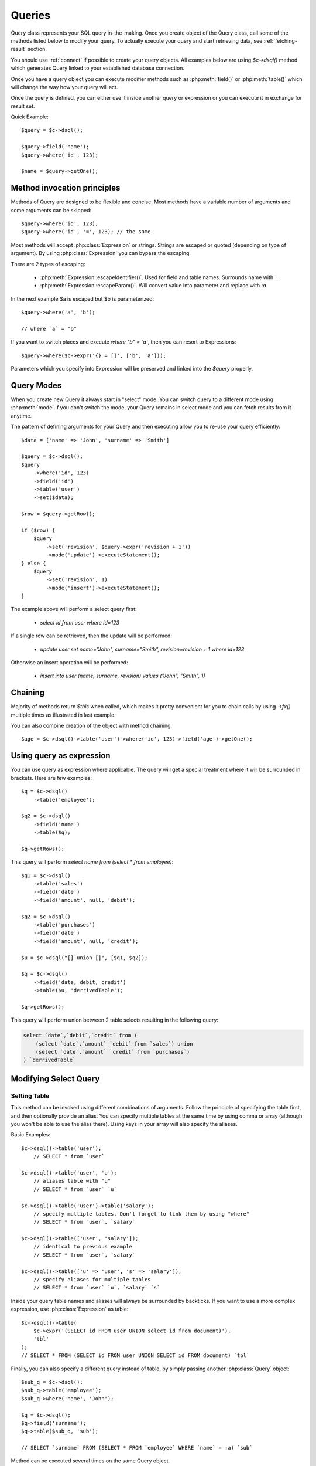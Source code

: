 .. _query:

.. php:class:: Query

=======
Queries
=======

Query class represents your SQL query in-the-making. Once you create object of
the Query class, call some of the methods listed below to modify your query. To
actually execute your query and start retrieving data, see :ref:`fetching-result`
section.

You should use :ref:`connect` if possible to create your query objects. All
examples below are using `$c->dsql()` method which generates Query linked to
your established database connection.

Once you have a query object you can execute modifier methods such as
:php:meth:`field()` or :php:meth:`table()` which will change the way how your
query will act.

Once the query is defined, you can either use it inside another query or
expression or you can execute it in exchange for result set.

Quick Example::


    $query = $c->dsql();

    $query->field('name');
    $query->where('id', 123);

    $name = $query->getOne();


Method invocation principles
============================

Methods of Query are designed to be flexible and concise. Most methods have a
variable number of arguments and some arguments can be skipped::

    $query->where('id', 123);
    $query->where('id', '=', 123); // the same

Most methods will accept :php:class:`Expression` or strings. Strings are
escaped or quoted (depending on type of argument). By using :php:class:`Expression`
you can bypass the escaping.

There are 2 types of escaping:

 * :php:meth:`Expression::escapeIdentifier()`. Used for field and table names. Surrounds name with *`*.
 * :php:meth:`Expression::escapeParam()`. Will convert value into parameter and replace with *:a*

In the next example $a is escaped but $b is parameterized::

    $query->where('a', 'b');

    // where `a` = "b"

If you want to switch places and execute *where "b" = `a`*, then you can resort
to Expressions::

    $query->where($c->expr('{} = []', ['b', 'a']));

Parameters which you specify into Expression will be preserved and linked into
the `$query` properly.

.. _query-modes:

Query Modes
===========

When you create new Query it always start in "select" mode. You can switch
query to a different mode using :php:meth:`mode`. f you don't switch the mode,
your Query remains in select mode and you can fetch results from it anytime.

The pattern of defining arguments for your Query and then executing allow you
to re-use your query efficiently::

    $data = ['name' => 'John', 'surname' => 'Smith']

    $query = $c->dsql();
    $query
        ->where('id', 123)
        ->field('id')
        ->table('user')
        ->set($data);

    $row = $query->getRow();

    if ($row) {
        $query
            ->set('revision', $query->expr('revision + 1'))
            ->mode('update')->executeStatement();
    } else {
        $query
            ->set('revision', 1)
            ->mode('insert')->executeStatement();
    }

The example above will perform a select query first:

 - `select id from user where id=123`

If a single row can be retrieved, then the update will be performed:

 - `update user set name="John", surname="Smith", revision=revision + 1 where id=123`

Otherwise an insert operation will be performed:

 - `insert into user (name, surname, revision) values ("John", "Smith", 1)`

Chaining
========

Majority of methods return `$this` when called, which makes it pretty
convenient for you to chain calls by using `->fx()` multiple times as
illustrated in last example.

You can also combine creation of the object with method chaining::

    $age = $c->dsql()->table('user')->where('id', 123)->field('age')->getOne();

Using query as expression
=========================

You can use query as expression where applicable. The query will get a special
treatment where it will be surrounded in brackets. Here are few examples::

    $q = $c->dsql()
        ->table('employee');

    $q2 = $c->dsql()
        ->field('name')
        ->table($q);

    $q->getRows();

This query will perform `select name from (select * from employee)`::

    $q1 = $c->dsql()
        ->table('sales')
        ->field('date')
        ->field('amount', null, 'debit');

    $q2 = $c->dsql()
        ->table('purchases')
        ->field('date')
        ->field('amount', null, 'credit');

    $u = $c->dsql("[] union []", [$q1, $q2]);

    $q = $c->dsql()
        ->field('date, debit, credit')
        ->table($u, 'derrivedTable');

    $q->getRows();

This query will perform union between 2 table selects resulting in the following
query:

.. code-block:: sql

    select `date`,`debit`,`credit` from (
        (select `date`,`amount` `debit` from `sales`) union
        (select `date`,`amount` `credit` from `purchases`)
    ) `derrivedTable`

Modifying Select Query
======================

Setting Table
-------------

.. php:method:: table($table, $alias)

    Specify a table to be used in a query.

    :param mixed $table: table such as "employees"
    :param mixed $alias: alias of table
    :returns: $this

This method can be invoked using different combinations of arguments.
Follow the principle of specifying the table first, and then optionally provide
an alias. You can specify multiple tables at the same time by using comma or
array (although you won't be able to use the alias there).
Using keys in your array will also specify the aliases.

Basic Examples::

    $c->dsql()->table('user');
        // SELECT * from `user`

    $c->dsql()->table('user', 'u');
        // aliases table with "u"
        // SELECT * from `user` `u`

    $c->dsql()->table('user')->table('salary');
        // specify multiple tables. Don't forget to link them by using "where"
        // SELECT * from `user`, `salary`

    $c->dsql()->table(['user', 'salary']);
        // identical to previous example
        // SELECT * from `user`, `salary`

    $c->dsql()->table(['u' => 'user', 's' => 'salary']);
        // specify aliases for multiple tables
        // SELECT * from `user` `u`, `salary` `s`

Inside your query table names and aliases will always be surrounded by backticks.
If you want to use a more complex expression, use :php:class:`Expression` as
table::

    $c->dsql()->table(
        $c->expr('(SELECT id FROM user UNION select id from document)'),
        'tbl'
    );
    // SELECT * FROM (SELECT id FROM user UNION SELECT id FROM document) `tbl`

Finally, you can also specify a different query instead of table, by simply
passing another :php:class:`Query` object::

    $sub_q = $c->dsql();
    $sub_q->table('employee');
    $sub_q->where('name', 'John');

    $q = $c->dsql();
    $q->field('surname');
    $q->table($sub_q, 'sub');

    // SELECT `surname` FROM (SELECT * FROM `employee` WHERE `name` = :a) `sub`

Method can be executed several times on the same Query object.

Setting Fields
--------------

.. php:method:: field($fields, $alias = null)

    Adds additional field that you would like to query. If never called, will
    default to :php:attr:`defaultField`, which normally is `*`.

    This method has several call options. $field can be array of fields and
    also can be an :php:class:`Expression` or :php:class:`Query`

    :param string|array|object $fields: Specify list of fields to fetch
    :param string $alias: Optionally specify alias of field in resulting query
    :returns: $this

Basic Examples::

    $query = new Query();
    $query->table('user');

    $query->field('first_name');
        // SELECT `first_name` from `user`

    $query->field('first_name, last_name');
        // SELECT `first_name`, `last_name` from `user`

    $query->field('employee.first_name')
        // SELECT `employee`.`first_name` from `user`

    $query->field('first_name', 'name')
        // SELECT `first_name` `name` from `user`

    $query->field(['name' => 'first_name'])
        // SELECT `first_name` `name` from `user`

    $query->field(['name' => 'employee.first_name']);
        // SELECT `employee`.`first_name` `name` from `user`

If the first parameter of field() method contains non-alphanumeric values
such as spaces or brackets, then field() will assume that you're passing an
expression::

    $query->field('now()');

    $query->field('now()', 'time_now');

You may also pass array as first argument. In such case array keys will be
used as aliases (if they are specified)::

    $query->field(['time_now' => 'now()', 'time_created']);
        // SELECT now() `time_now`, `time_created` ...

    $query->field($query->dsql()->table('user')->field('max(age)'), 'max_age');
        // SELECT (SELECT max(age) from user) `max_age` ...

Method can be executed several times on the same Query object.

Setting where and having clauses
--------------------------------

.. php:method:: where($field, $operation, $value)

    Adds WHERE condition to your query.

    :param mixed $field: field such as "name"
    :param mixed $operation: comparison operation such as ">" (optional)
    :param mixed $value: value or expression
    :returns: $this

.. php:method:: having($field, $operation, $value)

    Adds HAVING condition to your query.

    :param mixed $field: field such as "name"
    :param mixed $operation: comparison operation such as ">" (optional)
    :param mixed $value: value or expression
    :returns: $this


Both methods use identical call interface. They support one, two or three
argument calls.

Pass string (field name), :php:class:`Expression` or even :php:class:`Query` as
first argument. If you are using string, you may end it with operation, such as
"age>" or "parent_id is not" DSQL will recognize <, >, =, !=, is, is not.

If you haven't specified parameter as a part of $field, specify it through a
second parameter - $operation. If unspecified, will default to '='.

Last argument is value. You can specify number, string, array, expression or
even null (specifying null is not the same as omitting this argument).
This argument will always be parameterized unless you pass expression.
If you specify array, all elements will be parametrized individually.

Starting with the basic examples::

    $q->where('id', 1);
    $q->where('id', '=', 1); // same as above

    $q->where('id>', 1);
    $q->where('id', '>', 1); // same as above

    $q->where('id', 'is', null);
    $q->where('id', null);   // same as above

    $q->where('now()', 1);   // will not use backticks
    $q->where($c->expr('now()'), 1); // same as above

    $q->where('id', [1, 2]);  // renders as id in (1, 2)

You may call where() multiple times, and conditions are always additive (uses AND).
The easiest way to supply OR condition is to specify multiple conditions
through array::

    $q->where([['name', 'like', '%john%'], ['surname', 'like', '%john%']]);
        // .. WHERE `name` like '%john%' OR `surname` like '%john%'

You can also mix and match with expressions and strings::

    $q->where([['name', 'like', '%john%'], 'surname is null']);
        // .. WHERE `name` like '%john%' AND `surname` is null

    $q->where([['name', 'like', '%john%'], new Expression('surname is null')]);
        // .. WHERE `name` like '%john%' AND surname is null

There is a more flexible way to use OR arguments:

.. php:method:: orExpr()

    Returns new Query object with method "where()". When rendered all clauses
    are joined with "OR".

.. php:method:: andExpr()

    Returns new Query object with method "where()". When rendered all clauses
    are joined with "OR".

Here is a sophisticated example::

    $q = $c->dsql();

    $q->table('employee')->field('name');
    $q->where('deleted', 0);
    $q->where(
        $q
            ->orExpr()
            ->where('a', 1)
            ->where('b', 1)
            ->where(
                $q->andExpr()
                    ->where('a', 2)
                    ->where('b', 2)
            )
    );

The above code will result in the following query:

.. code-block:: sql

    select
        `name`
    from
        `employee`
    where
        deleted  = 0 and
        (`a` = :a or `b` = :b or (`a` = :c and `b` = :d))

Technically orExpr() generates a yet another object that is composed
and renders its calls to where() method::

    $q->having(
        $q
            ->orExpr()
            ->where('a', 1)
            ->where('b', 1)
    );

.. code-block:: sql

    having
        (`a` = :a or `b` = :b)


Grouping results by field
-------------------------

.. php:method:: group($field)

    Group by functionality. Simply pass either field name as string or
    :class:`Expression` object.

    :param mixed $field: field such as "name"
    :returns: $this

The "group by" clause in SQL query accepts one or several fields. It can also
accept expressions. You can call `group()` with one or several comma-separated
fields as a parameter or you can specify them in array. Additionally you can
mix that with :php:class:`Expression` or :php:class:`Expressionable` objects.

Few examples::

    $q->group('gender');

    $q->group('gender, age');

    $q->group(['gender', 'age']);

    $q->group('gender')->group('age');

    $q->group(new Expression('year(date)'));

Method can be executed several times on the same Query object.


Concatenate group of values
---------------------------

.. php:method:: groupConcat($field, $separator = ',')

    Quite often when you use `group by` in your queries you also would like to
    concatenate group of values.

    :param mixed $field Field name or object
    :param string $separator Optional separator to use. It's comma by default

Different SQL engines have different syntax for doing this.
In MySQL it's group_concat(), in Oracle it's listagg, but in PgSQL it's string_agg.
That's why we have this method which will take care of this.

    $q->groupConcat('phone', ';');
        // group_concat('phone', ';')

If you need to add more parameters for this method, then you can extend this class
and overwrite this simple method to support expressions like this, for example:

    group_concat('phone' order by 'date' desc seprator ';')


Joining with other tables
-------------------------

.. php:method:: join($foreignTable, $master_field, $join_kind)

    Join results with additional table using "JOIN" statement in your query.

    :param string|array $foreignTable: table to join (may include field and alias)
    :param mixed  $master_field:  main field (and table) to join on or Expression
    :param string $join_kind:     'left' (default), 'inner', 'right' etc - which join type to use
    :returns: $this

When joining with a different table, the results will be stacked by the SQL
server so that fields from both tables are available. The first argument can
specify the table to join, but may contain more information::

    $q->join('address');           // address.id = address_id
        // JOIN `address` ON `address`.`id`=`address_id`

    $q->join('address a');         // specifies alias for the table
        // JOIN `address` `a` ON `address`.`id`=`address_id`

    $q->join('address.user_id');   // address.user_id = id
        // JOIN `address` ON `address`.`user_id`=`id`

You can also pass array as a first argument, to join multiple tables::

    $q->table('user u');
    $q->join(['a' => 'address', 'c' => 'credit_card', 'preferences']);

The above code will join 3 tables using the following query syntax:

.. code-block:: sql

    join
        address as a on a.id = u.address_id
        credit_card as c on c.id = u.credit_card_id
        preferences on preferences.id = u.preferences_id

However normally you would have `user_id` field defined in your supplementary
tables so you need a different syntax::

    $q->table('user u');
    $q->join([
        'a' => 'address.user_id',
        'c' => 'credit_card.user_id',
        'preferences.user_id',
    ]);

The second argument to join specifies which existing table/field is
used in `on` condition::

    $q->table('user u');
    $q->join('user boss', 'u.boss_user_id');
        // JOIN `user` `boss` ON `boss`.`id`=`u`.`boss_user_id`

By default the "on" field is defined as `$table . "_id"`, as you have seen in the
previous examples where join was done on "address_id", and "credit_card_id".
If you have specified field explicitly in the foreign field, then the "on" field
is set to "id", like in the example above.

You can specify both fields like this::

    $q->table('employees');
    $q->join('salaries.emp_no', 'emp_no');

If you only specify field like this, then it will be automatically prefixed with
the name or alias of your main table. If you have specified multiple tables,
this won't work and you'll have to define name of the table explicitly::

    $q->table('user u');
    $q->join('user boss', 'u.boss_user_id');
    $q->join('user super_boss', 'boss.boss_user_id');

The third argument specifies type of join and defaults to "left" join. You can
specify "inner", "straight" or any other join type that your database support.

Method can be executed several times on the same Query object.

Joining on expression
`````````````````````

For a more complex join conditions, you can pass second argument as expression::

    $q->table('user', 'u');
    $q->join('address a', new Expression('a.name like u.pattern'));


Use WITH cursors
----------------

.. php:method:: with(Query $cursor, string $alias, ?array $fields = null, bool $recursive = false)

    If you want to add `WITH` cursor statement in your SQL, then use this method.
    First parameter defines sub-query to use. Second parameter defines alias of this cursor.
    By using third, optional argument you can set aliases for columns in cursor.
    And finally forth, optional argument set if cursors will be recursive or not.

    You can add more than one cursor in your query.

    Did you know: you can use these cursors when joining your query to other tables. Just join cursor instead.

.. php:method:: withRecursive(Query $cursor, string $alias, ?array $fields = null)

    Same as :php:meth:`with()`, but always sets it as recursive.

    Keep in mind that if any of cursors added in your query will be recursive, then all cursors will
    be set recursive. That's how SQL want it to be.

    Example::

    $quotes = $q->table('quotes')
        ->field('emp_id')
        ->field($q->expr('sum([])', ['total_net']))
        ->group('emp_id');
    $invoices = $q()->table('invoices')
        ->field('emp_id')
        ->field($q->expr('sum([])', ['total_net']))
        ->group('emp_id');
    $employees = $q
        ->with($quotes, 'q', ['emp', 'quoted'])
        ->with($invoices, 'i', ['emp', 'invoiced'])
        ->table('employees')
        ->join('q.emp')
        ->join('i.emp')
        ->field(['name', 'salary', 'q.quoted', 'i.invoiced']);

    This generates SQL below:

.. code-block:: sql

    with
        `q` (`emp`,`quoted`) as (select `emp_id`,sum(`total_net`) from `quotes` group by `emp_id`),
        `i` (`emp`,`invoiced`) as (select `emp_id`,sum(`total_net`) from `invoices` group by `emp_id`)
    select `name`,`salary`,`q`.`quoted`,`i`.`invoiced`
    from `employees`
        left join `q` on `q`.`emp` = `employees`.`id`
        left join `i` on `i`.`emp` = `employees`.`id`

Limiting result-set
-------------------

.. php:method:: limit($cnt, $shift)

    Limit how many rows will be returned.

    :param int $cnt: number of rows to return
    :param int $shift: offset, how many rows to skip
    :returns: $this

Use this to limit your :php:class:`Query` result-set::

    $q->limit(5, 10);
        // .. LIMIT 10, 5

    $q->limit(5);
        // .. LIMIT 0, 5

Ordering result-set
-------------------

.. php:method:: order($order, $desc)

    Orders query result-set in ascending or descending order by single or
    multiple fields.

    :param string $order: one or more field names, expression etc.
    :param int $desc: pass true to sort descending
    :returns: $this

Use this to order your :php:class:`Query` result-set::

    $q->order('name');              // .. order by name
    $q->order('name desc');         // .. order by name desc
    $q->order('name desc, id asc')  // .. order by name desc, id asc
    $q->order('name',true);         // .. order by name desc

Method can be executed several times on the same Query object.

Insert and Replace query
========================

Set value to a field
--------------------

.. php:method:: set($field, $value)

    Assigns value to the field during insert.

    :param string $field: name of the field
    :param mixed  $value: value or expression
    :returns: $this

Example::

    $q->table('user')->set('name', 'john')->mode('insert')->executeStatement();
        // insert into user (name) values (john)

    $q->table('log')->set('date', $q->expr('now()'))->mode('insert')->executeStatement();
        // insert into log (date) values (now())

Method can be executed several times on the same Query object.

Set Insert Options
------------------

.. php:method:: option($option, $mode = 'select')

It is possible to add arbitrary options for the query. For example this will fetch unique user birthdays::

    $q->table('user');
    $q->option('distinct');
    $q->field('birthday');
    $birthdays = $q->getRows();

Other posibility is to set options for delete or insert::

    $q->option('delayed', 'insert');

    // or

    $q->option('ignore', 'insert');

See your SQL capabilities for additional options (low_priority, delayed, high_priority, ignore)

Update Query
============

Set Conditions
--------------

Same syntax as for Select Query.

Set value to a field
--------------------

Same syntax as for Insert Query.

Other settings
--------------

Limit and Order are normally not included to avoid side-effects, but you can
modify :php:attr:`$template_update` to include those tags.


Delete Query
============

Set Conditions
--------------

Same syntax as for Select Query.


Other settings
--------------

Limit and Order are normally not included to avoid side-effects, but you can
modify :php:attr:`$template_update` to include those tags.


Dropping attributes
===================

If you have called where() several times, there is a way to remove all the
where clauses from the query and start from beginning:

.. php:method:: reset($tag)

    :param string $tag: part of the query to delete/reset.

Example::

    $q
        ->table('user')
        ->where('name', 'John');
        ->reset('where')
        ->where('name', 'Peter');

    // where name = 'Peter'


Other Methods
=============


.. php:method:: dsql($properties)

    Use this instead of `new Query()` if you want to automatically bind query
    to the same connection as the parent.

.. php:method:: expr($template, $args)

    Method very similar to :php:method:`Connection::expr` but will return a
    corresponding Expression class for this query.

.. php:method:: exprNow($precision)

    Method will return current_timestamp(precision) sub-query.

.. php:method:: option($option, $mode)

    Use this to set additional options for particular query mode.
    For example::

    $q
        ->table('test')
        ->field('name')
        ->set('name', 'John')
        ->option('calc_found_rows') // for default select mode
        ->option('ignore', 'insert') // for insert mode;

    $q->executeQuery(); // select calc_found_rows `name` from `test`
    $q->mode('insert')->executeStatement(); // insert ignore into `test` (`name`) values (`name` = 'John')

.. php:method:: _set_args($what, $alias, $value)

    Internal method which sets value in :php:attr:`Expression::args` array.
    It doesn't allow duplicate aliases and throws Exception in such case.
    Argument $what can be 'table' or 'field'.

.. php:method:: caseExpr($operand)

    Returns new Query object with CASE template.
    You can pass operand as parameter to create SQL like
    CASE <operand> WHEN <expression> THEN <expression> END type of SQL statement.

.. php:method:: caseWhen($when, $then)

    Set WHEN condition and THEN expression for CASE statement.

.. php:method:: otherwise($else)

    Set ELSE expression for CASE statement.

    Few examples:

    .. code-block:: php
    $s = $this->q()->caseExpr()
            ->caseWhen(['status', 'New'], 't2.expose_new')
            ->caseWhen(['status', 'like', '%Used%'], 't2.expose_used')
            ->caseElse(null);

    .. code-block:: sql
    case when "status" = 'New' then "t2"."expose_new" when "status" like '%Used%' then "t2"."expose_used" else null end

    .. code-block:: php
    $s = $this->q()->caseExpr('status')
            ->caseWhen('New', 't2.expose_new')
            ->caseWhen('Used', 't2.expose_used')
            ->caseElse(null);

    .. code-block:: sql
    case "status" when 'New' then "t2"."expose_new" when 'Used' then "t2"."expose_used" else null end


Properties
==========

.. php:attr:: mode

    Query will use one of the predefined "templates". The mode will contain
    name of template used. Basically it's array key of $templates property.
    See :ref:`Query Modes`.

.. php:attr:: defaultField

    If no fields are defined, this field is used.

.. php:attr:: template_select

    Template for SELECT query. See :ref:`Query Modes`.

.. php:attr:: template_insert

    Template for INSERT query. See :ref:`Query Modes`.

.. php:attr:: template_replace

    Template for REPLACE query. See :ref:`Query Modes`.

.. php:attr:: template_update

    Template for UPDATE query. See :ref:`Query Modes`.

.. php:attr:: template_delete

    Template for DELETE query. See :ref:`Query Modes`.

.. php:attr:: template_truncate

    Template for TRUNCATE query. See :ref:`Query Modes`.
